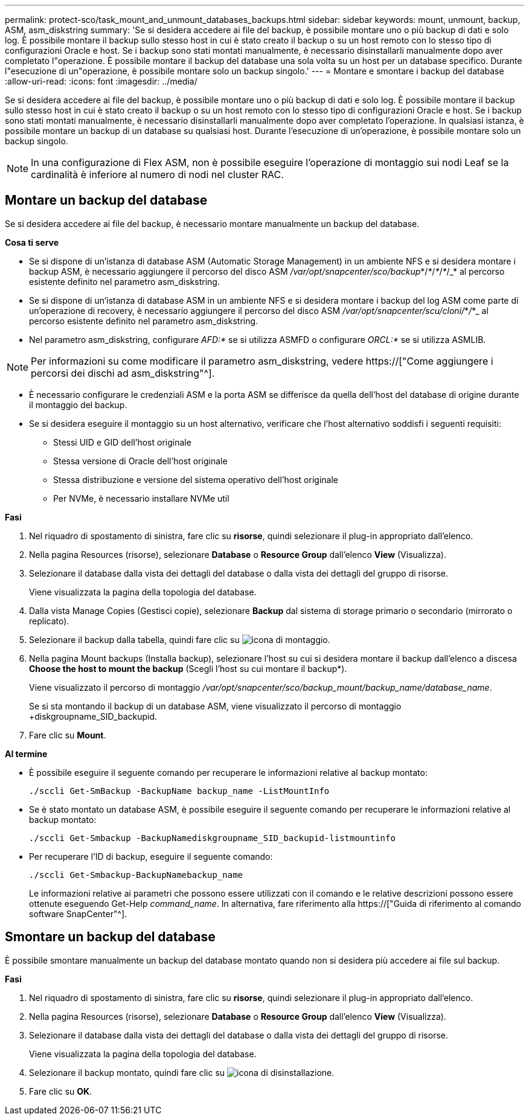 ---
permalink: protect-sco/task_mount_and_unmount_databases_backups.html 
sidebar: sidebar 
keywords: mount, unmount, backup, ASM, asm_diskstring 
summary: 'Se si desidera accedere ai file del backup, è possibile montare uno o più backup di dati e solo log. È possibile montare il backup sullo stesso host in cui è stato creato il backup o su un host remoto con lo stesso tipo di configurazioni Oracle e host. Se i backup sono stati montati manualmente, è necessario disinstallarli manualmente dopo aver completato l"operazione. È possibile montare il backup del database una sola volta su un host per un database specifico. Durante l"esecuzione di un"operazione, è possibile montare solo un backup singolo.' 
---
= Montare e smontare i backup del database
:allow-uri-read: 
:icons: font
:imagesdir: ../media/


[role="lead"]
Se si desidera accedere ai file del backup, è possibile montare uno o più backup di dati e solo log. È possibile montare il backup sullo stesso host in cui è stato creato il backup o su un host remoto con lo stesso tipo di configurazioni Oracle e host. Se i backup sono stati montati manualmente, è necessario disinstallarli manualmente dopo aver completato l'operazione. In qualsiasi istanza, è possibile montare un backup di un database su qualsiasi host. Durante l'esecuzione di un'operazione, è possibile montare solo un backup singolo.


NOTE: In una configurazione di Flex ASM, non è possibile eseguire l'operazione di montaggio sui nodi Leaf se la cardinalità è inferiore al numero di nodi nel cluster RAC.



== Montare un backup del database

Se si desidera accedere ai file del backup, è necessario montare manualmente un backup del database.

*Cosa ti serve*

* Se si dispone di un'istanza di database ASM (Automatic Storage Management) in un ambiente NFS e si desidera montare i backup ASM, è necessario aggiungere il percorso del disco ASM _/var/opt/snapcenter/sco/backup_*/_*_/_*_/_*_/_* al percorso esistente definito nel parametro asm_diskstring.
* Se si dispone di un'istanza di database ASM in un ambiente NFS e si desidera montare i backup del log ASM come parte di un'operazione di recovery, è necessario aggiungere il percorso del disco ASM _/var/opt/snapcenter/scu/cloni/_*_/_*_ al percorso esistente definito nel parametro asm_diskstring.
* Nel parametro asm_diskstring, configurare _AFD:*_ se si utilizza ASMFD o configurare _ORCL:*_ se si utilizza ASMLIB.



NOTE: Per informazioni su come modificare il parametro asm_diskstring, vedere https://["Come aggiungere i percorsi dei dischi ad asm_diskstring"^].

* È necessario configurare le credenziali ASM e la porta ASM se differisce da quella dell'host del database di origine durante il montaggio del backup.
* Se si desidera eseguire il montaggio su un host alternativo, verificare che l'host alternativo soddisfi i seguenti requisiti:
+
** Stessi UID e GID dell'host originale
** Stessa versione di Oracle dell'host originale
** Stessa distribuzione e versione del sistema operativo dell'host originale
** Per NVMe, è necessario installare NVMe util




*Fasi*

. Nel riquadro di spostamento di sinistra, fare clic su *risorse*, quindi selezionare il plug-in appropriato dall'elenco.
. Nella pagina Resources (risorse), selezionare *Database* o *Resource Group* dall'elenco *View* (Visualizza).
. Selezionare il database dalla vista dei dettagli del database o dalla vista dei dettagli del gruppo di risorse.
+
Viene visualizzata la pagina della topologia del database.

. Dalla vista Manage Copies (Gestisci copie), selezionare *Backup* dal sistema di storage primario o secondario (mirrorato o replicato).
. Selezionare il backup dalla tabella, quindi fare clic su image:../media/mount_icon.gif["icona di montaggio"].
. Nella pagina Mount backups (Installa backup), selezionare l'host su cui si desidera montare il backup dall'elenco a discesa *Choose the host to mount the backup* (Scegli l'host su cui montare il backup*).
+
Viene visualizzato il percorso di montaggio _/var/opt/snapcenter/sco/backup_mount/backup_name/database_name_.

+
Se si sta montando il backup di un database ASM, viene visualizzato il percorso di montaggio +diskgroupname_SID_backupid.

. Fare clic su *Mount*.


*Al termine*

* È possibile eseguire il seguente comando per recuperare le informazioni relative al backup montato:
+
`./sccli Get-SmBackup -BackupName backup_name -ListMountInfo`

* Se è stato montato un database ASM, è possibile eseguire il seguente comando per recuperare le informazioni relative al backup montato:
+
`./sccli Get-Smbackup -BackupNamediskgroupname_SID_backupid-listmountinfo`

* Per recuperare l'ID di backup, eseguire il seguente comando:
+
`./sccli Get-Smbackup-BackupNamebackup_name`

+
Le informazioni relative ai parametri che possono essere utilizzati con il comando e le relative descrizioni possono essere ottenute eseguendo Get-Help _command_name_. In alternativa, fare riferimento alla https://["Guida di riferimento al comando software SnapCenter"^].





== Smontare un backup del database

È possibile smontare manualmente un backup del database montato quando non si desidera più accedere ai file sul backup.

*Fasi*

. Nel riquadro di spostamento di sinistra, fare clic su *risorse*, quindi selezionare il plug-in appropriato dall'elenco.
. Nella pagina Resources (risorse), selezionare *Database* o *Resource Group* dall'elenco *View* (Visualizza).
. Selezionare il database dalla vista dei dettagli del database o dalla vista dei dettagli del gruppo di risorse.
+
Viene visualizzata la pagina della topologia del database.

. Selezionare il backup montato, quindi fare clic su image:../media/unmount_icon.gif["icona di disinstallazione"].
. Fare clic su *OK*.

